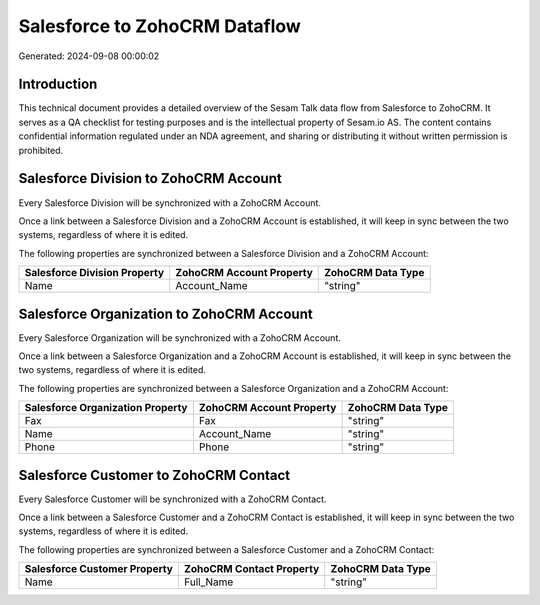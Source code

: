 ==============================
Salesforce to ZohoCRM Dataflow
==============================

Generated: 2024-09-08 00:00:02

Introduction
------------

This technical document provides a detailed overview of the Sesam Talk data flow from Salesforce to ZohoCRM. It serves as a QA checklist for testing purposes and is the intellectual property of Sesam.io AS. The content contains confidential information regulated under an NDA agreement, and sharing or distributing it without written permission is prohibited.

Salesforce Division to ZohoCRM Account
--------------------------------------
Every Salesforce Division will be synchronized with a ZohoCRM Account.

Once a link between a Salesforce Division and a ZohoCRM Account is established, it will keep in sync between the two systems, regardless of where it is edited.

The following properties are synchronized between a Salesforce Division and a ZohoCRM Account:

.. list-table::
   :header-rows: 1

   * - Salesforce Division Property
     - ZohoCRM Account Property
     - ZohoCRM Data Type
   * - Name
     - Account_Name
     - "string"


Salesforce Organization to ZohoCRM Account
------------------------------------------
Every Salesforce Organization will be synchronized with a ZohoCRM Account.

Once a link between a Salesforce Organization and a ZohoCRM Account is established, it will keep in sync between the two systems, regardless of where it is edited.

The following properties are synchronized between a Salesforce Organization and a ZohoCRM Account:

.. list-table::
   :header-rows: 1

   * - Salesforce Organization Property
     - ZohoCRM Account Property
     - ZohoCRM Data Type
   * - Fax	
     - Fax
     - "string"
   * - Name	
     - Account_Name
     - "string"
   * - Phone	
     - Phone
     - "string"


Salesforce Customer to ZohoCRM Contact
--------------------------------------
Every Salesforce Customer will be synchronized with a ZohoCRM Contact.

Once a link between a Salesforce Customer and a ZohoCRM Contact is established, it will keep in sync between the two systems, regardless of where it is edited.

The following properties are synchronized between a Salesforce Customer and a ZohoCRM Contact:

.. list-table::
   :header-rows: 1

   * - Salesforce Customer Property
     - ZohoCRM Contact Property
     - ZohoCRM Data Type
   * - Name
     - Full_Name
     - "string"

